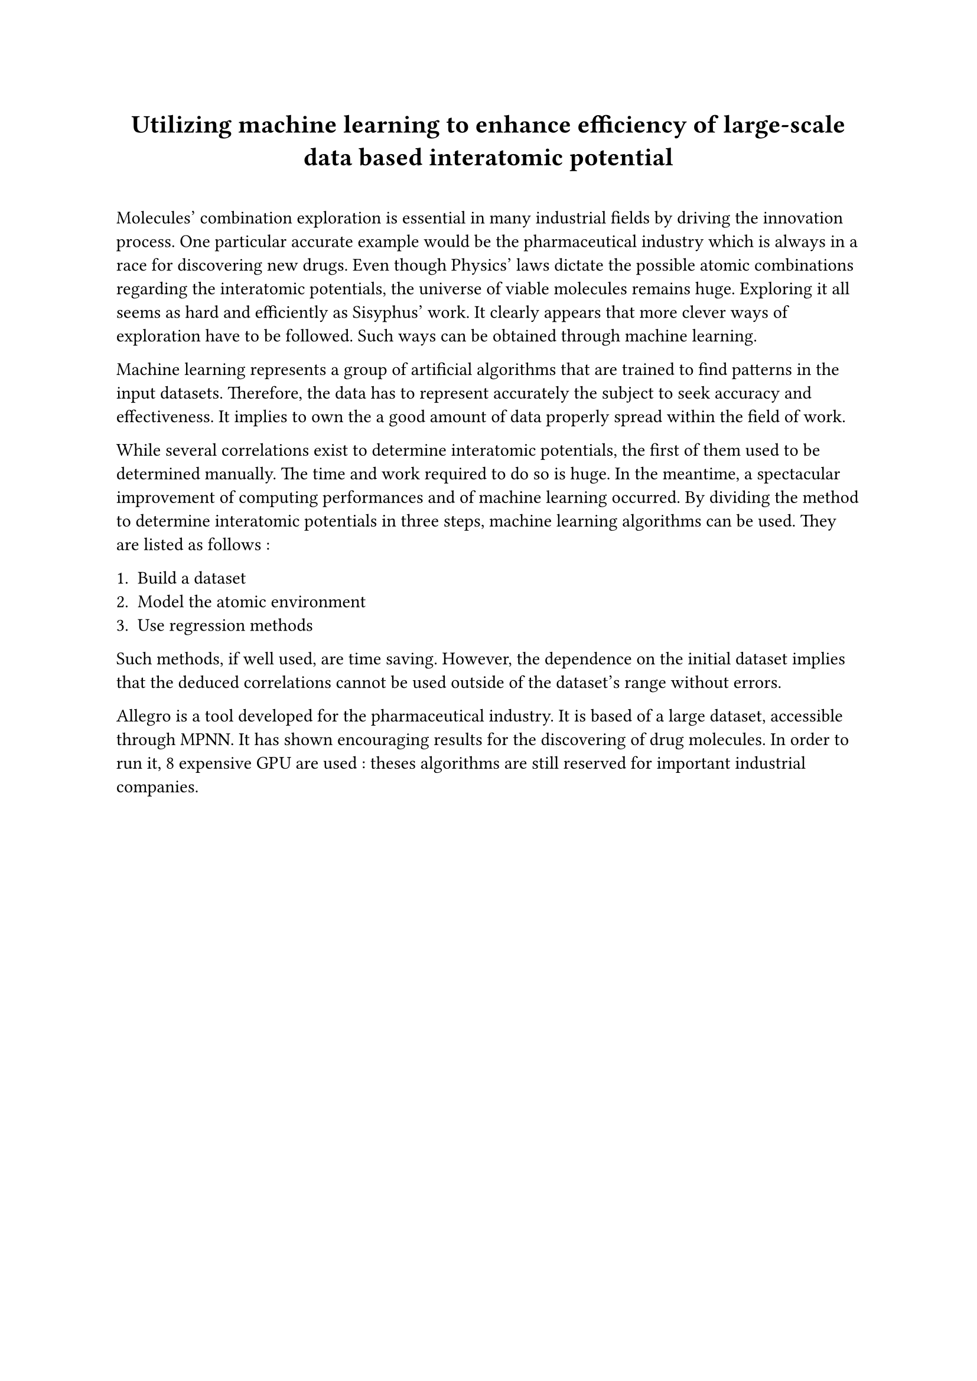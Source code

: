 #show heading.where(level:1) : it => {
  align(center,it)
  v(20pt)}

= Utilizing machine learning to enhance efficiency of large-scale data based interatomic potential

Molecules' combination exploration is essential in many industrial fields by driving the innovation process. One particular accurate example would be the  pharmaceutical industry which is always in a race for discovering new drugs. Even though Physics' laws dictate the possible atomic combinations regarding the interatomic potentials, the universe of viable molecules remains huge. Exploring it all seems as hard and  efficiently as Sisyphus' work. It clearly appears that more clever ways of exploration have to be followed. Such ways can be obtained through machine learning.

Machine learning represents a group of artificial algorithms that are trained to find patterns in the input datasets. Therefore, the data has to represent accurately the subject to seek accuracy and effectiveness. It implies to own the a good amount of data properly spread within the field of work. 

While several correlations exist to determine interatomic potentials, the first of them used to be determined manually. The time and work required to do so is huge. In the meantime, a spectacular improvement of computing performances and of machine learning occurred. By dividing the method to determine interatomic potentials in three steps, machine learning algorithms can be used. They are listed as follows :

1. Build a dataset
2. Model the atomic environment
3. Use regression methods

Such methods, if well used, are time saving. However, the dependence on the initial dataset implies that the deduced correlations cannot be used outside of the dataset's range without errors. 

Allegro is a tool  developed for  the pharmaceutical industry. It is based of a large dataset, accessible through MPNN. It has shown encouraging results for the discovering of drug molecules. In order to run it, 8 expensive GPU are used : theses algorithms are still reserved for important industrial companies.